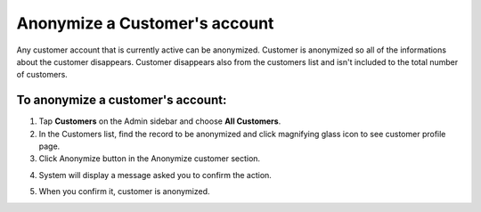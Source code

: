 .. index::
   single: account_anonymize

Anonymize a Customer's account
==============================

Any customer account that is currently active can be anonymized. Customer is anonymized so all of the informations about the customer disappears.
Customer disappears also from the customers list and isn't included to the total number of customers.


To anonymize a customer's account:
^^^^^^^^^^^^^^^^^^^^^^^^^^^^^^^^^^

1. Tap **Customers** on the Admin sidebar and choose **All Customers**. 

2. In the Customers list, find the record to be anonymized and click magnifying glass icon to see customer profile page.

3. Click Anonymize button in the Anonymize customer section.

.. image:: /userguide/_images/customer_anonymize.png 
   :alt:   System Message

4. System will display a message asked you to confirm the action.

.. image:: /userguide/_images/anonymization_confirmation.png
   :alt:   System Message
   
5. When you confirm it, customer is anonymized.
